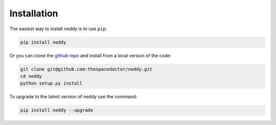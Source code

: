 Installation
============

The easiest way to install neddy is to use ``pip``:

.. code:: bash

    pip install neddy

Or you can clone the `github repo <https://github.com/thespacedoctor/neddy>`__ and install from a local version of the code:

.. code:: bash

    git clone git@github.com:thespacedoctor/neddy.git
    cd neddy
    python setup.py install

To upgrade to the latest version of neddy use the command:

.. code:: bash

    pip install neddy --upgrade

